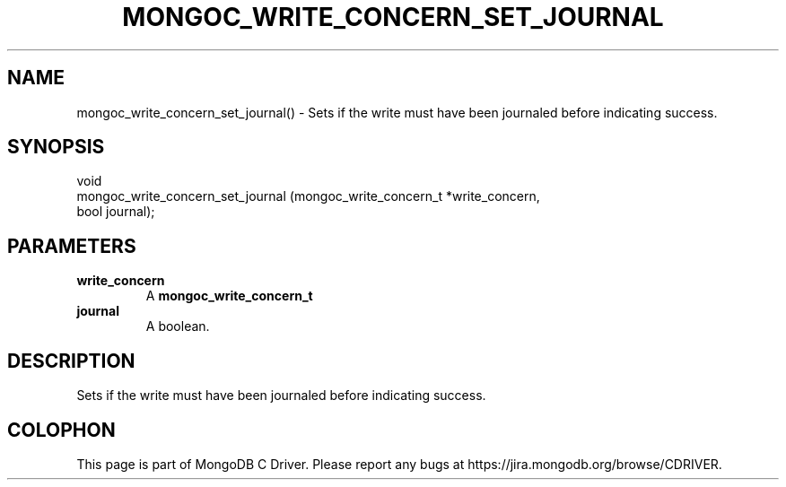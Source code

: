 .\" This manpage is Copyright (C) 2016 MongoDB, Inc.
.\" 
.\" Permission is granted to copy, distribute and/or modify this document
.\" under the terms of the GNU Free Documentation License, Version 1.3
.\" or any later version published by the Free Software Foundation;
.\" with no Invariant Sections, no Front-Cover Texts, and no Back-Cover Texts.
.\" A copy of the license is included in the section entitled "GNU
.\" Free Documentation License".
.\" 
.TH "MONGOC_WRITE_CONCERN_SET_JOURNAL" "3" "2016\(hy10\(hy19" "MongoDB C Driver"
.SH NAME
mongoc_write_concern_set_journal() \- Sets if the write must have been journaled before indicating success.
.SH "SYNOPSIS"

.nf
.nf
void
mongoc_write_concern_set_journal (mongoc_write_concern_t *write_concern,
                                  bool                    journal);
.fi
.fi

.SH "PARAMETERS"

.TP
.B
write_concern
A
.B mongoc_write_concern_t
.
.LP
.TP
.B
journal
A boolean.
.LP

.SH "DESCRIPTION"

Sets if the write must have been journaled before indicating success.


.B
.SH COLOPHON
This page is part of MongoDB C Driver.
Please report any bugs at https://jira.mongodb.org/browse/CDRIVER.